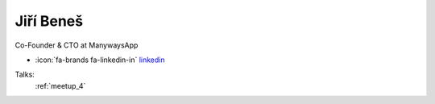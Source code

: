Jiří Beneš
=================
Co-Founder & CTO at ManywaysApp

- :icon:`fa-brands fa-linkedin-in` `linkedin <https://www.linkedin.com/in/ji%C5%99%C3%AD-bene%C5%A1-507b1179/>`_


.. image:: ../_static/img/speakers/jiri-benes.jpg
    :alt: profile-photo
    :width: 200px



Talks:
 :ref:`meetup_4`

